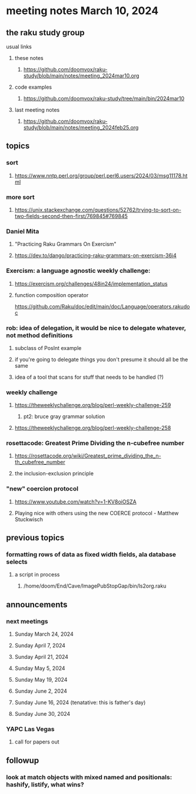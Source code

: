 * meeting notes March 10, 2024
** the raku study group
**** usual links
***** these notes
****** https://github.com/doomvox/raku-study/blob/main/notes/meeting_2024mar10.org

***** code examples
****** https://github.com/doomvox/raku-study/tree/main/bin/2024mar10

***** last meeting notes
****** https://github.com/doomvox/raku-study/blob/main/notes/meeting_2024feb25.org

** topics

*** sort
**** https://www.nntp.perl.org/group/perl.perl6.users/2024/03/msg11178.html

*** more sort
**** https://unix.stackexchange.com/questions/52762/trying-to-sort-on-two-fields-second-then-first/769845#769845

***  Daniel Mita
**** "Practicing Raku Grammars On Exercism"
**** https://dev.to/dango/practicing-raku-grammars-on-exercism-36i4

*** Exercism: a language agnostic weekly challenge:
**** https://exercism.org/challenges/48in24/implementation_status

**** function composition operator
https://github.com/Raku/doc/edit/main/doc/Language/operators.rakudoc

*** rob: idea of delegation, it would be nice to delegate whatever, not method definitions
**** subclass of PosInt example
**** if you're going to delegate things you don't presume it should all be the same
**** idea of a tool that scans for stuff that needs to be handled (?)

*** weekly challenge
**** https://theweeklychallenge.org/blog/perl-weekly-challenge-259
***** pt2: bruce gray grammar solution
**** https://theweeklychallenge.org/blog/perl-weekly-challenge-258

*** rosettacode: Greatest Prime Dividing the n-cubefree number
**** https://rosettacode.org/wiki/Greatest_prime_dividing_the_n-th_cubefree_number
**** the inclusion-exclusion principle


*** "new" coercion protocol
**** https://www.youtube.com/watch?v=1-KV8oiOSZA
**** Playing nice with others using the new COERCE protocol - Matthew Stuckwisch


** previous topics

*** formatting rows of data as fixed width fields, ala database selects
**** a script in process
***** /home/doom/End/Cave/ImagePubStopGap/bin/ls2org.raku


** announcements 
*** next meetings
**** Sunday March 24, 2024
**** Sunday April 7, 2024
**** Sunday April 21, 2024
**** Sunday May 5, 2024
**** Sunday May 19, 2024
**** Sunday June 2, 2024
**** Sunday June 16, 2024 (tenatative: this is father's day)
**** Sunday June 30, 2024

*** YAPC Las Vegas 
**** call for papers out

** followup

*** look at match objects with mixed named and positionals: hashify, listify, what wins?




